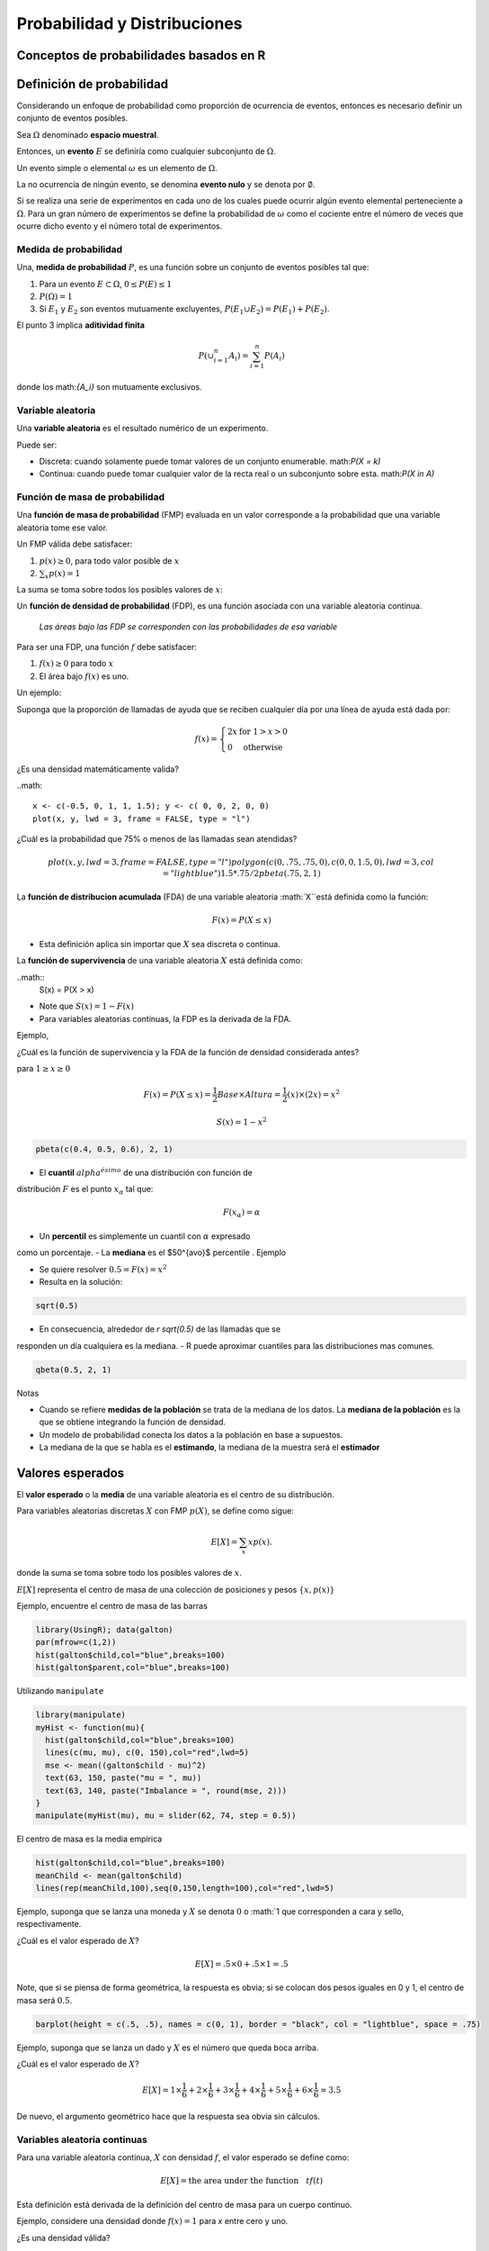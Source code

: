 Probabilidad y Distribuciones
=============================

Conceptos de probabilidades basados en R
----------------------------------------

Definición de probabilidad
--------------------------

Considerando un enfoque de probabilidad como proporción de ocurrencia de
eventos, entonces es necesario definir un conjunto de eventos posibles.

Sea :math:`\Omega` denominado **espacio muestral**.

Entonces, un **evento** :math:`E` se definiría como cualquier subconjunto de
:math:`\Omega`.

Un evento simple o elemental :math:`\omega` es un elemento de :math:`\Omega`.

La no ocurrencia de ningún evento, se denomina **evento nulo** y se denota por
:math:`\emptyset`.

Si se realiza una serie de experimentos en cada uno de los cuales puede
ocurrir algún evento elemental perteneciente a :math:`\Omega`. Para un gran
número de experimentos se define la probabilidad de :math:`\omega` como el
cociente entre el número de veces que ocurre dicho evento y el número total de
experimentos.

Medida de probabilidad
^^^^^^^^^^^^^^^^^^^^^^

Una, **medida de probabilidad** :math:`P`, es una función sobre un conjunto de
eventos posibles tal que:

1. Para un evento :math:`E \subset \Omega`, :math:`0  \leq P(E) \leq 1`

2. :math:`P(\Omega) = 1`

3. Si :math:`E_1` y :math:`E_2` son eventos mutuamente excluyentes,
   :math:`P(E_1 \cup E_2) = P(E_1) + P(E_2)`.

El punto 3 implica **aditividad finita**

.. math::

    P(\cup_{i=1}^n A_i) = \sum_{i=1}^n P(A_i)

donde los math:`\{A_i\}` son mutuamente exclusivos.

Variable aleatoria
^^^^^^^^^^^^^^^^^^

Una **variable aleatoria** es el resultado numérico de un experimento.

Puede ser:

- Discreta: cuando solamente puede tomar valores de un conjunto enumerable.
  math:`P(X = k)`

- Continua: cuando puede tomar cualquier valor de la recta real o un
  subconjunto sobre esta. math:`P(X \in A)`

Función de masa de probabilidad
^^^^^^^^^^^^^^^^^^^^^^^^^^^^^^^

Una **función de masa de probabilidad** (FMP) evaluada en un valor
corresponde  a la probabilidad que una variable aleatoria tome ese valor.

Un FMP válida debe satisfacer:

1. :math:`p(x) \geq 0`, para todo valor posible de :math:`x`
2. :math:`\sum_{x} p(x) = 1`

La suma se toma sobre todos los posibles valores de :math:`x`:

Un **función de densidad de probabilidad** (FDP), es una función asociada con
una variable aleatoria continua.

 *Las áreas bajo las FDP se corresponden con las probabilidades de esa variable*

Para ser una FDP, una función :math:`f` debe satisfacer:

1. :math:`f(x) \geq 0` para todo :math:`x`
2. El área bajo :math:`f(x)` es uno.

Un ejemplo:

Suponga que la proporción de llamadas de ayuda que se reciben cualquier día
por una línea de ayuda está dada por:

.. math::

    f(x) = \left\{\begin{array}{ll}
        2 x & \mbox{ for } 1 > x > 0 \\
        0                 & \mbox{ otherwise}
    \end{array} \right.

¿Es una densidad matemáticamente valida?

..math::

    x <- c(-0.5, 0, 1, 1, 1.5); y <- c( 0, 0, 2, 0, 0)
    plot(x, y, lwd = 3, frame = FALSE, type = "l")

¿Cuál es la probabilidad que 75% o menos de las llamadas sean atendidas?

.. math::

    plot(x, y, lwd = 3, frame = FALSE, type = "l")
    polygon(c(0, .75, .75, 0), c(0, 0, 1.5, 0), lwd = 3, col = "lightblue")
    1.5 * .75 / 2
    pbeta(.75, 2, 1)

La **función de distribucion acumulada** (FDA) de una variable aleatoria
:math:`X``está definida como la función:

.. math::

    F(x) = P(X \leq x)

- Esta definición aplica sin importar que :math:`X` sea discreta o continua.

La **función de supervivencia** de una variable aleatoria :math:`X` está
definida como:

..math::
    S(x) = P(X > x)

- Note que :math:`S(x) = 1 - F(x)`
- Para variables aleatorias continuas, la FDP es la derivada de la FDA.

Ejemplo,

¿Cuál es la función de supervivencia y la FDA de la función de densidad
considerada antes?

para :math:`1 \geq x \geq 0`

.. math::

    F(x) = P(X \leq x) = \frac{1}{2} Base \times Altura = \frac{1}{2} (x) \times (2 x) = x^2

    S(x) = 1 - x^2

.. code-block:: r

    pbeta(c(0.4, 0.5, 0.6), 2, 1)

- El **cuantil** :math:`alpha^{ésimo}` de una distribución con función de
distribución :math:`F` es el punto :math:`x_\alpha` tal que:

.. math::

    F(x_\alpha) = \alpha

- Un **percentil** es simplemente un cuantil con :math:`\alpha` expresado
como un porcentaje.
- La **mediana** es el $50^{avo}$ percentile
.
Ejemplo

- Se quiere resolver :math:`0.5 = F(x) = x^2`
- Resulta en la solución:

.. code-block:: r

    sqrt(0.5)

- En consecuencia, alrededor de `r sqrt(0.5)` de las llamadas que se
responden un día cualquiera es la mediana.
- R puede aproximar cuantiles para las distribuciones mas comunes.

.. code-block:: r

    qbeta(0.5, 2, 1)


Notas

- Cuando se refiere **medidas de la población** se trata de la mediana de
  los datos. La **mediana de la población** es la que se obtiene integrando
  la función de densidad.
- Un modelo de probabilidad conecta los datos a la población en base a
  supuestos.
- La mediana de la que se habla es el **estimando**, la mediana de la muestra
  será el **estimador**

Valores esperados
-----------------

El **valor esperado** o la **media** de una variable aleatoria es el centro
de su distribución.

Para variables aleatorias discretas :math:`X` con FMP :math:`p(X)`,
se define como sigue:

.. math::

    E[X] = \sum_x xp(x).

donde la suma se toma sobre todo los posibles valores de :math:`x`.

:math:`E[X]` representa el centro de masa de una colección de posiciones y
pesos :math:`\{x, p(x)\}`

Ejemplo, encuentre el centro de masa de las barras

.. code-block:: r

    library(UsingR); data(galton)
    par(mfrow=c(1,2))
    hist(galton$child,col="blue",breaks=100)
    hist(galton$parent,col="blue",breaks=100)

Utilizando ``manipulate``

.. code-block:: r

    library(manipulate)
    myHist <- function(mu){
      hist(galton$child,col="blue",breaks=100)
      lines(c(mu, mu), c(0, 150),col="red",lwd=5)
      mse <- mean((galton$child - mu)^2)
      text(63, 150, paste("mu = ", mu))
      text(63, 140, paste("Imbalance = ", round(mse, 2)))
    }
    manipulate(myHist(mu), mu = slider(62, 74, step = 0.5))

El centro de masa es la media empírica

.. code-block:: r

   hist(galton$child,col="blue",breaks=100)
   meanChild <- mean(galton$child)
   lines(rep(meanChild,100),seq(0,150,length=100),col="red",lwd=5)

Ejemplo, suponga que se lanza una moneda y :math:`X` se denota :math:`0` o
:math:`1 que corresponden a cara y sello, respectivamente.

¿Cuál es el valor esperado de :math:`X`?

.. math::

   E[X] = .5 \times 0 + .5 \times 1 = .5

Note, que si se piensa de forma geométrica, la respuesta es obvia; si se
colocan dos pesos iguales en 0 y 1, el centro de masa será :math:`0.5`.

.. code-block:: r

    barplot(height = c(.5, .5), names = c(0, 1), border = "black", col = "lightblue", space = .75)

Ejemplo, suponga que se lanza un dado y :math:`X` es el número que queda boca
arriba.

¿Cuál es el valor esperado de :math:`X`?


.. math::

   E[X] = 1 \times \frac{1}{6} + 2 \times \frac{1}{6} +
   3 \times \frac{1}{6} + 4 \times \frac{1}{6} +
   5 \times \frac{1}{6} + 6 \times \frac{1}{6} = 3.5

De nuevo, el argumento geométrico hace que la respuesta sea obvia sin cálculos.

Variables aleatoria continuas
^^^^^^^^^^^^^^^^^^^^^^^^^^^^^

Para una variable aleatoria continua, :math:`X` con densidad :math:`f`,
el valor esperado se define como:

.. math::

    E[X] = \mbox{the area under the function}~~~ t f(t)

Esta definición está derivada de la definición del centro de masa para un
cuerpo continuo.


Ejemplo, considere una densidad donde :math:`f(x) = 1` para `x` entre cero y
uno.

¿Es una densidad válida?

Suponga que :math:`X` sigue esta densidad; ¿Cuál es el valor esperado?

.. code-block:: r

    par(mfrow = c(1, 2))
    plot(c(-0.25, 0, 0, 1, 1, 1.25), c(0, 0, 1, 1, 0, 0), type = "l", lwd = 3, frame = FALSE, xlab="", ylab = ""); title('f(t)')
    plot(c(-0.25, 0, 1, 1, 1.25), c(0, 0, 1, 0, 0), type = "l", lwd = 3, frame = FALSE, xlab="", ylab = ""); title('t f(t)')

Reglas sobre los valores esperados
^^^^^^^^^^^^^^^^^^^^^^^^^^^^^^^^^^

El valor esperado es una operador lineal.

Si :math:`a` y :math:`b` no son aleatorias y :math:`X` y :math:`Y` son dos
variables aleatorias entonces:
  - :math:`E[aX + b] = a E[X] + b`
  - :math:`E[X + Y] = E[X] + E[Y]`

Ejemplo, si lanza una moneda :math:`X` y simula una variable aleatoria
uniforme :math:`Y`, ¿Cuál es el valor esperado de su suma?

.. math::

    E[X + Y] = E[X] + E[Y] = .5 + .5 = 1

Otro ejemplo, si se lanza un dado dos veces. ¿Cuál es el valor esperado del
promedio?

Sean :math:`X_1` y :math:`X_2` los resultados de los dos lanzamientos.

.. math::

    E[(X_1 + X_2) / 2] = \frac{1}{2}(E[X_1] + E[X_2])
    = \frac{1}{2}(3.5 + 3.5) = 3.5

Ejemplo,

1. Sea :math:`X_i` para :math:`i=1,\ldots,n` sea una colección de variables
aleatorias, cada una de una distribución con media :math:`\mu`.
2. Calcule el valor esperado del promedio muestral de :math:`X_i`.

.. math::

  \begin{eqnarray*}
    E\left[ \frac{1}{n}\sum_{i=1}^n X_i\right]
    & = & \frac{1}{n} E\left[\sum_{i=1}^n X_i\right] \\
    & = & \frac{1}{n} \sum_{i=1}^n E\left[X_i\right] \\
    & = & \frac{1}{n} \sum_{i=1}^n \mu =  \mu.
  \end{eqnarray*}


---

## Remark

- Therefore, the expected value of the **sample mean** is the population mean that it's trying to estimate
- When the expected value of an estimator is what its trying to estimate, we say that the estimator is **unbiased**

---

## The variance

- The variance of a random variable is a measure of *spread*
- If $X$ is a random variable with mean $\mu$, the variance of $X$ is defined as

$$
Var(X) = E[(X - \mu)^2]
$$

the expected (squared) distance from the mean
- Densities with a higher variance are more spread out than densities with a lower variance

---

- Convenient computational form
$$
Var(X) = E[X^2] - E[X]^2
$$
- If $a$ is constant then $Var(aX) = a^2 Var(X)$
- The square root of the variance is called the **standard deviation**
- The standard deviation has the same units as $X$

---

## Example

- What's the sample variance from the result of a toss of a die?

  - $E[X] = 3.5$
  - $E[X^2] = 1 ^ 2 \times \frac{1}{6} + 2 ^ 2 \times \frac{1}{6} + 3 ^ 2 \times \frac{1}{6} + 4 ^ 2 \times \frac{1}{6} + 5 ^ 2 \times \frac{1}{6} + 6 ^ 2 \times \frac{1}{6} = 15.17$

- $Var(X) = E[X^2] - E[X]^2 \approx 2.92$

---

## Example

- What's the sample variance from the result of the toss of a coin with probability of heads (1) of $p$?

  - $E[X] = 0 \times (1 - p) + 1 \times p = p$
  - $E[X^2] = E[X] = p$

- $Var(X) = E[X^2] - E[X]^2 = p - p^2 = p(1 - p)$

---

## Interpreting variances

- Chebyshev's inequality is useful for interpreting variances
- This inequality states that
$$
P(|X - \mu| \geq k\sigma) \leq \frac{1}{k^2}
$$
- For example, the probability that a random variable lies beyond $k$ standard deviations from its mean is less than $1/k^2$
$$
\begin{eqnarray*}
    2\sigma & \rightarrow & 25\% \\
    3\sigma & \rightarrow & 11\% \\
    4\sigma & \rightarrow &  6\%
\end{eqnarray*}
$$
- Note this is only a bound; the actual probability might be quite a bit smaller

---

## Example

- IQs are often said to be distributed with a mean of $100$ and a sd of $15$
- What is the probability of a randomly drawn person having an IQ higher than $160$ or below $40$?
- Thus we want to know the probability of a person being more than $4$ standard deviations from the mean
- Thus Chebyshev's inequality suggests that this will be no larger than 6\%
- IQs distributions are often cited as being bell shaped, in which case this bound is very conservative
- The probability of a random draw from a bell curve being $4$ standard deviations from the mean is on the order of $10^{-5}$ (one thousandth of one percent)

---

Probabilidad condicional
------------------------

Distribución de Variables aleatorias
------------------------------------

Simulación de probabilidad
--------------------------

Errores de decisión, significación y confianza
----------------------------------------------
